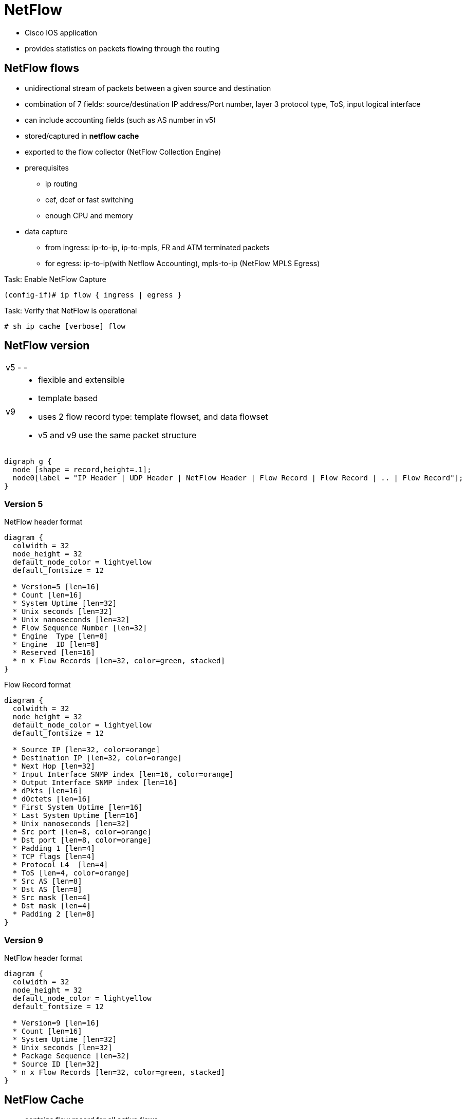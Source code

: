 = NetFlow

- Cisco IOS application
- provides statistics on packets flowing through the routing

== NetFlow flows

- unidirectional stream of packets between a given source and destination
- combination of 7 fields: source/destination IP address/Port number, layer 3 protocol type, ToS, input logical interface
- can include accounting fields (such as AS number in v5)
- stored/captured in *netflow cache*
- exported to the flow collector (NetFlow Collection Engine)
- prerequisites
* ip routing
* cef, dcef or fast switching
* enough CPU and memory
- data capture
* from ingress: ip-to-ip, ip-to-mpls, FR and ATM terminated packets
* for egress: ip-to-ip(with Netflow Accounting), mpls-to-ip (NetFlow MPLS Egress)

.Task: Enable NetFlow Capture
----
(config-if)# ip flow { ingress | egress }
----

.Task: Verify that NetFlow is operational
----
# sh ip cache [verbose] flow
----

== NetFlow version

[horizontal]
v5::
-
-
v9::
- flexible and extensible
- template based
- uses 2 flow record type: template flowset, and data flowset


- v5 and v9 use the same packet structure

["graphviz", target= 'netflow-packet']
----
digraph g {
  node [shape = record,height=.1];
  node0[label = "IP Header | UDP Header | NetFlow Header | Flow Record | Flow Record | .. | Flow Record"];
}
----

=== Version 5

.NetFlow header format
["packetdiag", target="netflow-header-v5",size=200]
----
diagram {
  colwidth = 32
  node_height = 32
  default_node_color = lightyellow
  default_fontsize = 12

  * Version=5 [len=16]
  * Count [len=16]
  * System Uptime [len=32]
  * Unix seconds [len=32]
  * Unix nanoseconds [len=32]
  * Flow Sequence Number [len=32]
  * Engine  Type [len=8]
  * Engine  ID [len=8]
  * Reserved [len=16]
  * n x Flow Records [len=32, color=green, stacked]
}
----

.Flow Record format
["packetdiag", target="flow-record-v5",size=50]
----
diagram {
  colwidth = 32
  node_height = 32
  default_node_color = lightyellow
  default_fontsize = 12

  * Source IP [len=32, color=orange]
  * Destination IP [len=32, color=orange]
  * Next Hop [len=32]
  * Input Interface SNMP index [len=16, color=orange]
  * Output Interface SNMP index [len=16]
  * dPkts [len=16]
  * dOctets [len=16]
  * First System Uptime [len=16]
  * Last System Uptime [len=16]
  * Unix nanoseconds [len=32]
  * Src port [len=8, color=orange]
  * Dst port [len=8, color=orange]
  * Padding 1 [len=4]
  * TCP flags [len=4]
  * Protocol L4  [len=4]
  * ToS [len=4, color=orange]
  * Src AS [len=8]
  * Dst AS [len=8]
  * Src mask [len=4]
  * Dst mask [len=4]
  * Padding 2 [len=8]
}
----

=== Version 9

.NetFlow header format
["packetdiag", target="netflow-header-v9",size=100]
----
diagram {
  colwidth = 32
  node_height = 32
  default_node_color = lightyellow
  default_fontsize = 12

  * Version=9 [len=16]
  * Count [len=16]
  * System Uptime [len=32]
  * Unix seconds [len=32]
  * Package Sequence [len=32]
  * Source ID [len=32]
  * n x Flow Records [len=32, color=green, stacked]
}
----


== NetFlow Cache

- contains flow record for all active flows.
- up to 64K flow entries, each cache entry requires 64 bytes
- removes flows if
  * flow transport is completed (TCP  FIN or RST )
  * flow cache full
  * flow becomes inactive after 15 seconds
  * flow active for more than 30 minutes


.Task: Configure the size of the NetFlow cache
----
(config)# ip flow-cache entries <size=64000>
----

.Task: Configure the flow cache timeout for inactive flow
----
(config)# ip flow-cache timeout inactive <seconds=15>
----

.Task: Configure the flow cache timeout for active flows
----
(config)# ip flow-cache timeout active <minutes=30>
----


== NetFlow Data Export

- Send NetFlow cache entries to workstation running NetFlow Collection Engine
- supports only two export destinations

.Task: Export NetFlow information to a workstation
----
(config)# ip flow-export destination {<ip-address | hostname} <udp-port>
----

.Task: (optional) Use version 5 Export Format
----
(config)# ip flow-export version 5
----

.Task: (optional) Use version 9 Export Format
----
(config)# ip flow-export version 9
----

.Task: verify that NetFlow data export is operational
----
# sh ip flow export
----



